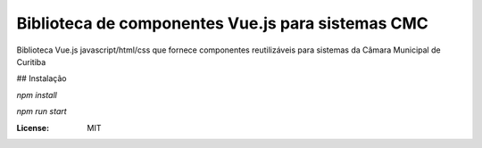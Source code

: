 Biblioteca de componentes Vue.js para sistemas CMC
====================================================================

Biblioteca Vue.js javascript/html/css que fornece componentes reutilizáveis para  sistemas da Câmara Municipal de Curitiba

## Instalação

`npm install`

`npm run start`


:License: MIT
